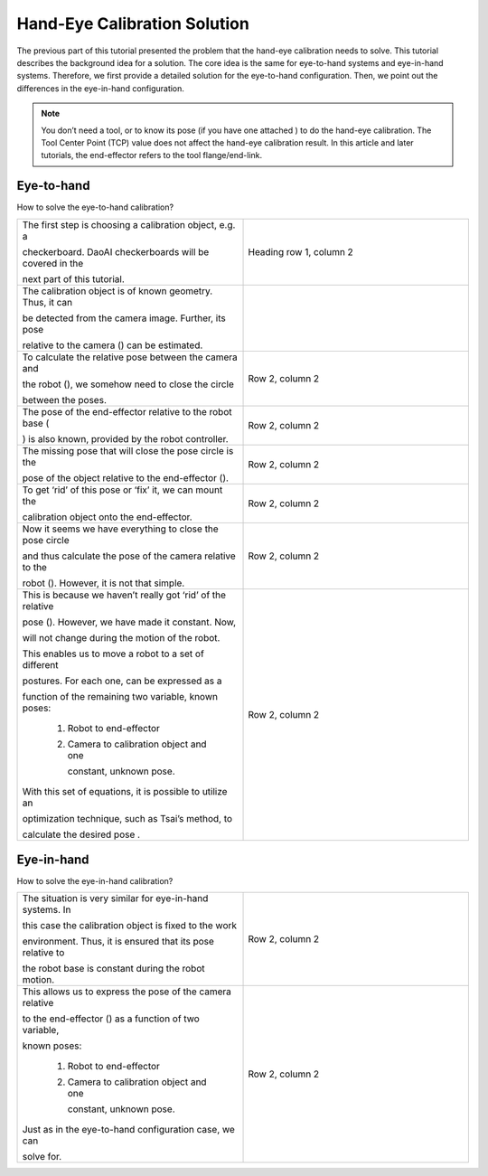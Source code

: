 Hand-Eye Calibration Solution
================================
The previous part of this tutorial presented the problem that the hand-eye calibration needs to solve. This tutorial describes the background idea for a solution. The core idea is the same for eye-to-hand systems and eye-in-hand systems. Therefore, we first provide a detailed solution for the eye-to-hand configuration. Then, we point out the differences in the eye-in-hand configuration.

.. note::
    You don’t need a tool, or to know its pose (if you have one attached ) to do the hand-eye calibration. The Tool Center Point (TCP) value does not affect the hand-eye calibration result. In this article and later tutorials, the end-effector refers to the tool flange/end-link.

Eye-to-hand
------------------------------
How to solve the eye-to-hand calibration?

.. list-table:: 
   :widths: 25 25 

   * - The first step is choosing a calibration object, e.g. a 
   
       checkerboard. DaoAI checkerboards will be covered in the 
       
       next part of this tutorial.

     - Heading row 1, column 2
    
   * - The calibration object is of known geometry. Thus, it can 
   
       be detected from the camera image. Further, its pose 
       
       relative to the camera () can be estimated.
     -
     
   * - To calculate the relative pose between the camera and 
   
       the robot (), we somehow need to close the circle 
       
       between the poses.

     - Row 2, column 2
     
   * - The pose of the end-effector relative to the robot base (

       ) is also known, provided by the robot controller.

     - Row 2, column 2

   * - The missing pose that will close the pose circle is the 
   
       pose of the object relative to the end-effector ().

     - Row 2, column 2

   * - To get ‘rid’ of this pose or ‘fix’ it, we can mount the 
   
       calibration object onto the end-effector.

     - Row 2, column 2

   * - Now it seems we have everything to close the pose circle 
   
       and thus calculate the pose of the camera relative to the 
       
       robot (). However, it is not that simple.

     - Row 2, column 2

   * - This is because we haven’t really got ‘rid’ of the relative 
   
       pose (). However, we have made it constant. Now, 
 
       will not change during the motion of the robot.

       This enables us to move a robot to a set of different 
       
       postures. For each one, can be expressed as a 
       
       function of the remaining two variable, known poses:

            1. Robot to end-effector 

            2. Camera to calibration object and one 
            
               constant, unknown pose.

       With this set of equations, it is possible to utilize an 
       
       optimization technique, such as Tsai’s method, to 
       
       calculate the desired pose .
     - Row 2, column 2


Eye-in-hand
------------------------------
How to solve the eye-in-hand calibration?

.. list-table:: 
   :widths: 25 25

   * - The situation is very similar for eye-in-hand systems. In 
   
       this case the calibration object is fixed to the work 
       
       environment. Thus, it is ensured that its pose relative to 
       
       the robot base is constant during the robot motion. 

     -  Row 2, column 2

   * - This allows us to express the pose of the camera relative 
   
       to the end-effector () as a function of two variable, 
       
       known poses:

            1. Robot to end-effector 

            2. Camera to calibration object and one 
            
               constant, unknown pose.

       Just as in the eye-to-hand configuration case, we can 
       
       solve for.

     - Row 2, column 2



